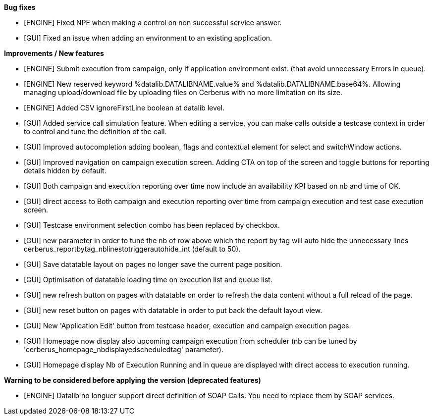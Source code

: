 *Bug fixes*
[square]
* [ENGINE] Fixed NPE when making a control on non successful service answer.
* [GUI] Fixed an issue when adding an environment to an existing application.

*Improvements / New features*
[square]
* [ENGINE] Submit execution from campaign, only if application environment exist. (that avoid unnecessary Errors in queue).
* [ENGINE] New reserved keyword %datalib.DATALIBNAME.value% and %datalib.DATALIBNAME.base64%. Allowing managing upload/download file by uploading files on Cerberus with no more limitation on its size.
* [ENGINE] Added CSV ignoreFirstLine boolean at datalib level.
* [GUI] Added service call simulation feature. When editing a service, you can make calls outside a testcase context in order to control and tune the definition of the call.
* [GUI] Improved autocompletion adding boolean, flags and contextual element for select and switchWindow actions.
* [GUI] Improved navigation on campaign execution screen. Adding CTA on top of the screen and toggle buttons for reporting details hidden by default.
* [GUI] Both campaign and execution reporting over time now include an availability KPI based on nb and time of OK.
* [GUI] direct access to Both campaign and execution reporting over time from campaign execution and test case execution screen.
* [GUI] Testcase environment selection combo has been replaced by checkbox.
* [GUI] new parameter in order to tune the nb of row above which the report by tag will auto hide the unnecessary lines cerberus_reportbytag_nblinestotriggerautohide_int (default to 50).
* [GUI] Save datatable layout on pages no longer save the current page position.
* [GUI] Optimisation of datatable loading time on execution list and queue list.
* [GUI] new refresh button on pages with datatable on order to refresh the data content without a full reload of the page.
* [GUI] new reset button on pages with datatable in order to put back the default layout view.
* [GUI] New 'Application Edit' button from testcase header, execution and campaign execution pages.
* [GUI] Homepage now display also upcoming campaign execution from scheduler (nb can be tuned by 'cerberus_homepage_nbdisplayedscheduledtag' parameter).
* [GUI] Homepage display Nb of Execution Running and in queue are displayed with direct access to execution running.


*Warning to be considered before applying the version (deprecated features)*
[square]
* [ENGINE] Datalib no longuer support direct definition of SOAP Calls. You need to replace them by SOAP services.
